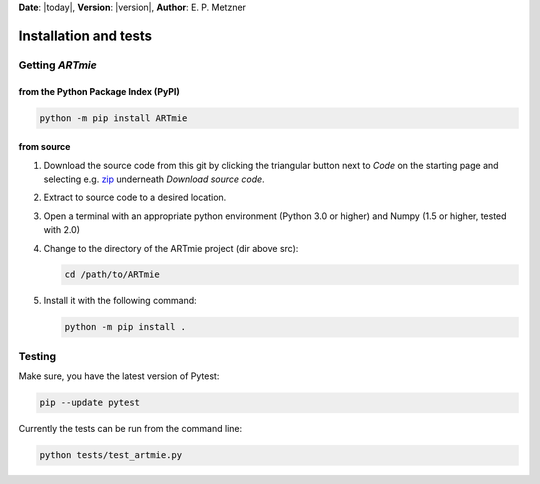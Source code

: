 **Date**: |today|, **Version**: |version|, **Author**: E. P. Metzner

Installation and tests
======================




Getting *ARTmie*
----------------

from the Python Package Index (PyPI)
~~~~~~~~~~~~~~~~~~~~~~~~~~~~~~~~~~~~

.. code-block:: shell

    python -m pip install ARTmie


from source
~~~~~~~~~~~

1. Download the source code from this git by clicking the triangular button next to *Code* on the starting page and selecting e.g. `zip <https://gitlab.kit.edu/enrico.metzner/artmie/-/archive/main/artmie-main.zip>`_ underneath *Download source code*.
2. Extract to source code to a desired location.
3. Open a terminal with an appropriate python environment (Python 3.0 or higher) and Numpy (1.5 or higher, tested with 2.0)
4. Change to the directory of the ARTmie project (dir above src):
   
   .. code-block:: shell

       cd /path/to/ARTmie
   
5. Install it with the following command:
   
   .. code-block:: shell

       python -m pip install .




Testing
-------

Make sure, you have the latest version of Pytest:

.. code-block:: shell

    pip --update pytest

Currently the tests can be run from the command line:

.. code-block:: shell

    python tests/test_artmie.py


